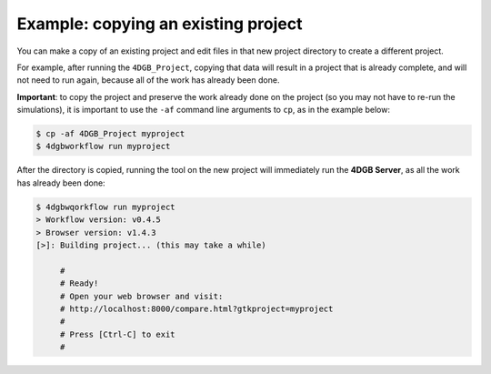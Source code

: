 Example: copying an existing project
====================================

You can make a copy of an existing project and edit files
in that new project directory to create a different project.

For example, after running the ``4DGB_Project``, copying that
data will result in a project that is already complete, and will
not need to run again, because all of the work has already been 
done.


**Important**: to copy the project and preserve the work already
done on the project (so you may not have to re-run the simulations),
it is important to use the ``-af`` command line arguments to ``cp``,
as in the example below:

.. code-block:: console

   $ cp -af 4DGB_Project myproject 
   $ 4dgbworkflow run myproject

After the directory is copied, running the tool on the new project will
immediately run the **4DGB Server**, as all the work has already been
done:

.. code-block:: console

   $ 4dgbwqorkflow run myproject
   > Workflow version: v0.4.5
   > Browser version: v1.4.3
   [>]: Building project... (this may take a while)

        #
        # Ready!
        # Open your web browser and visit:
        # http://localhost:8000/compare.html?gtkproject=myproject
        #
        # Press [Ctrl-C] to exit
        #
